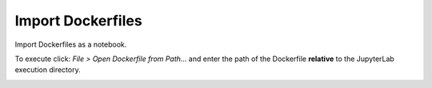 Import Dockerfiles
==================

Import Dockerfiles as a notebook.

To execute click: *File > Open Dockerfile from Path...*
and enter the path of the Dockerfile **relative** to the JupyterLab execution directory.


.. image:: /_gifs/import.gif
    :alt: Video of importing